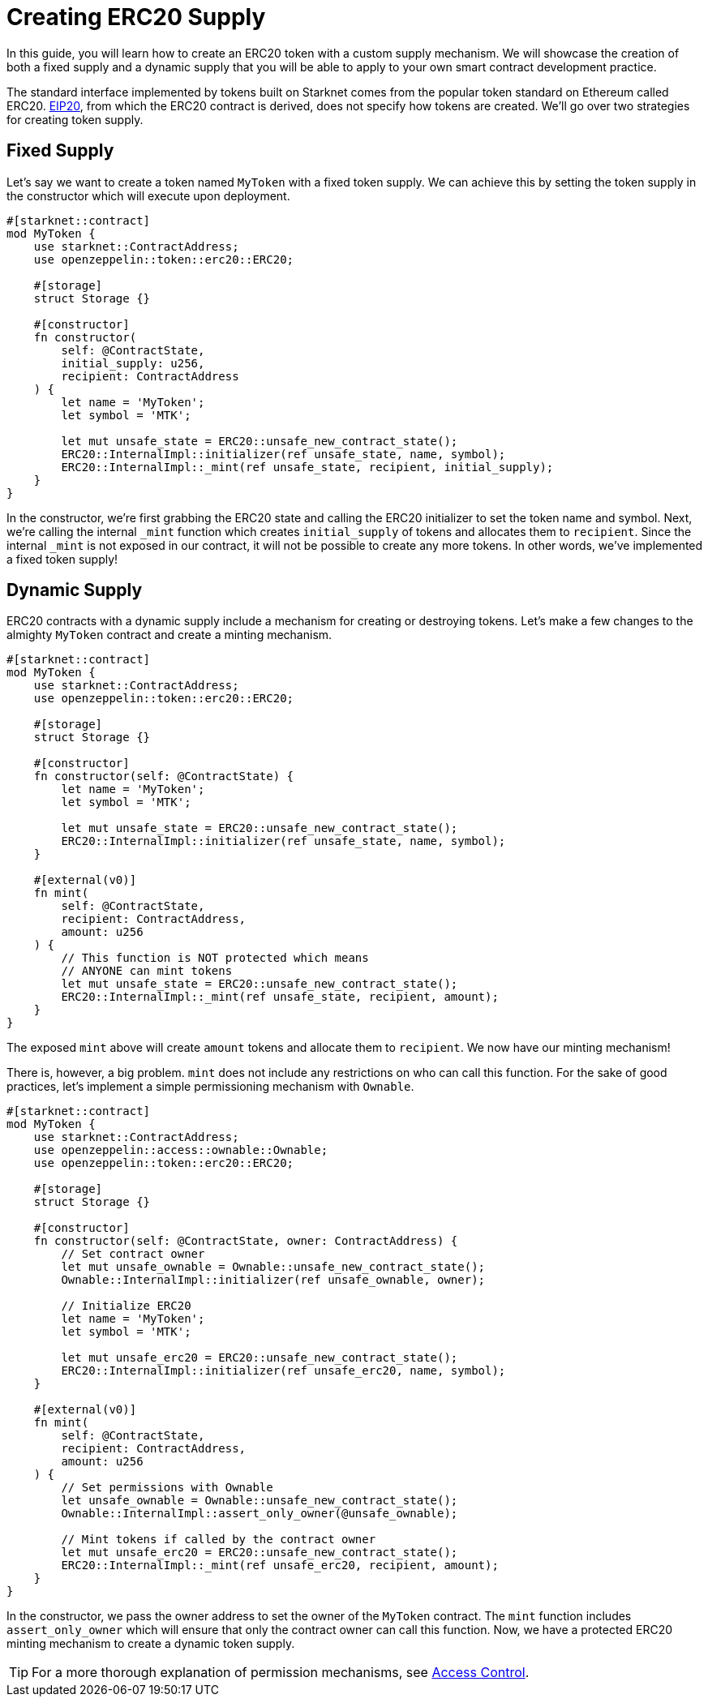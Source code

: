 = Creating ERC20 Supply

:eip-20: https://eips.ethereum.org/EIPS/eip-20[EIP20]

In this guide, you will learn how to create an ERC20 token with a custom supply mechanism.
We will showcase the creation of both a fixed supply and a dynamic supply that you will be able to apply to your own smart contract development practice.

The standard interface implemented by tokens built on Starknet comes from the popular token standard on Ethereum called ERC20.
{eip-20}, from which the ERC20 contract is derived, does not specify how tokens are created.
We'll go over two strategies for creating token supply.

== Fixed Supply

Let's say we want to create a token named `MyToken` with a fixed token supply.
We can achieve this by setting the token supply in the constructor which will execute upon deployment.

[,javascript]
----
#[starknet::contract]
mod MyToken {
    use starknet::ContractAddress;
    use openzeppelin::token::erc20::ERC20;

    #[storage]
    struct Storage {}

    #[constructor]
    fn constructor(
        self: @ContractState,
        initial_supply: u256,
        recipient: ContractAddress
    ) {
        let name = 'MyToken';
        let symbol = 'MTK';

        let mut unsafe_state = ERC20::unsafe_new_contract_state();
        ERC20::InternalImpl::initializer(ref unsafe_state, name, symbol);
        ERC20::InternalImpl::_mint(ref unsafe_state, recipient, initial_supply);
    }
}
----

In the constructor, we're first grabbing the ERC20 state and calling the ERC20 initializer to set the token name and symbol.
Next, we're calling the internal `_mint` function which creates `initial_supply` of tokens and allocates them to `recipient`.
Since the internal `_mint` is not exposed in our contract, it will not be possible to create any more tokens.
In other words, we've implemented a fixed token supply!

== Dynamic Supply

:access-control: xref:/access.adoc[Access Control]

ERC20 contracts with a dynamic supply include a mechanism for creating or destroying tokens.
Let's make a few changes to the almighty `MyToken` contract and create a minting mechanism.

[,javascript]
----
#[starknet::contract]
mod MyToken {
    use starknet::ContractAddress;
    use openzeppelin::token::erc20::ERC20;

    #[storage]
    struct Storage {}

    #[constructor]
    fn constructor(self: @ContractState) {
        let name = 'MyToken';
        let symbol = 'MTK';

        let mut unsafe_state = ERC20::unsafe_new_contract_state();
        ERC20::InternalImpl::initializer(ref unsafe_state, name, symbol);
    }

    #[external(v0)]
    fn mint(
        self: @ContractState,
        recipient: ContractAddress,
        amount: u256
    ) {
        // This function is NOT protected which means
        // ANYONE can mint tokens
        let mut unsafe_state = ERC20::unsafe_new_contract_state();
        ERC20::InternalImpl::_mint(ref unsafe_state, recipient, amount);
    }
}
----

The exposed `mint` above will create `amount` tokens and allocate them to `recipient`.
We now have our minting mechanism!

There is, however, a big problem.
`mint` does not include any restrictions on who can call this function.
For the sake of good practices, let's implement a simple permissioning mechanism with `Ownable`.

[,javascript]
----
#[starknet::contract]
mod MyToken {
    use starknet::ContractAddress;
    use openzeppelin::access::ownable::Ownable;
    use openzeppelin::token::erc20::ERC20;

    #[storage]
    struct Storage {}

    #[constructor]
    fn constructor(self: @ContractState, owner: ContractAddress) {
        // Set contract owner
        let mut unsafe_ownable = Ownable::unsafe_new_contract_state();
        Ownable::InternalImpl::initializer(ref unsafe_ownable, owner);
    
        // Initialize ERC20
        let name = 'MyToken';
        let symbol = 'MTK';

        let mut unsafe_erc20 = ERC20::unsafe_new_contract_state();
        ERC20::InternalImpl::initializer(ref unsafe_erc20, name, symbol);
    }

    #[external(v0)]
    fn mint(
        self: @ContractState,
        recipient: ContractAddress,
        amount: u256
    ) {
        // Set permissions with Ownable
        let unsafe_ownable = Ownable::unsafe_new_contract_state();
        Ownable::InternalImpl::assert_only_owner(@unsafe_ownable);

        // Mint tokens if called by the contract owner
        let mut unsafe_erc20 = ERC20::unsafe_new_contract_state();
        ERC20::InternalImpl::_mint(ref unsafe_erc20, recipient, amount);
    }
}
----

In the constructor, we pass the owner address to set the owner of the `MyToken` contract.
The `mint` function includes `assert_only_owner` which will ensure that only the contract owner can call this function.
Now, we have a protected ERC20 minting mechanism to create a dynamic token supply.

TIP: For a more thorough explanation of permission mechanisms, see {access-control}.
